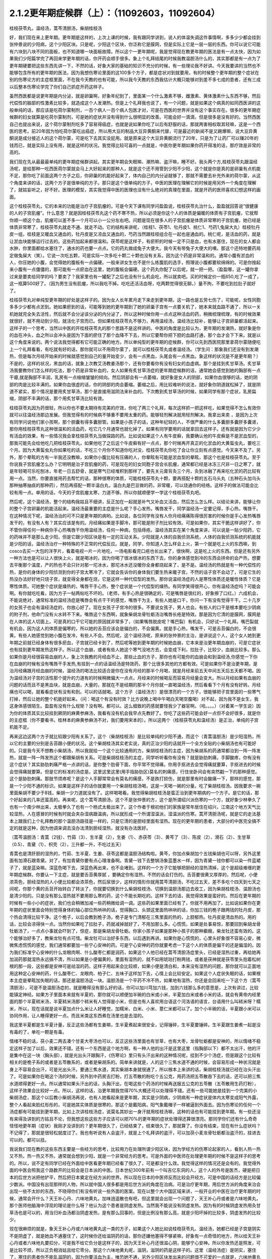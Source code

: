 2.1.2更年期症候群（上）：（11092603，11092604）
=============================================

桂枝茯苓丸，温经汤，蒿芩清胆汤，柴胡桂枝汤

好，我们现在来上更年期。更年期是这样的，上次上课的时候，我有跟同学讲到，说人的体温失调这件事情啊，多多少少都会挂到张仲景说的少阳病，这个少阳区块。只是呢，少阳这个区块，你泛称它是膜网，但是实际上它是一层一层的东西。你可以说它可能有六块到八块不同的面板，也不知道哪一块面板故障。所以这个一更年期呢，我是觉得现在教更年期的医法是有一点太快，因为如果我们少阳篇学完了再回来学更年期的话，你开药会顺手很多。象上个礼拜结尾的时候我教温胆汤什么的，其实那都是有一点为了更年期硬要把这些东西先讲一下，不然的话，好象大家的基础的知识不充分的时候，有一些理论我不好讲。今天我要讲的当然也不能够包含所有的更年期的医法，因为我想伤寒论里面的这100多个方子，都是症状对到就要用，有的时候整个更年期的整个症状在别的伤寒论方的主症框里面，不在我今天教的也有可能，所以我今天教的东西我估计大概只能够对到差不多七成的患者，还有三成以后整本伤寒论学完了你们自己抓症开药这样子。

虽然西医都是说更年期是内分泌，就是卵巢啊，好象年纪到了，里面某一个什么激素不够，雌激素、黄体激素什么东西不够，然后代偿性的脑部的性激素比较多，就造成这个人发潮热。但是上个礼拜我也说了，有一个问题，就是如果这个病真的如同西医讲的这般单纯的话，那应该是吃荷尔蒙制剂，一百个病人一百个病人包医才对，可是在西医的世界并没有这个事实存在。很多的更年期症候群的妇女就算是吃荷尔蒙制剂，可是她的症状并没有得到什么很明显的改善。可能会好一滴滴，但是很多是没有好的。当然西医自己也提出来说，这个荷尔蒙制剂吃多了容易得癌症，也就是说如果你吃了以后有舒服的话，那就两害相权取其轻嘛，这是一个西医的思考。前20年因为怕吃荷尔蒙吃出癌症，所以用大豆的制品大豆异黄酮来代替，可是最近的新闻不是又踢爆嘛，说大豆异黄酮说是成分接近人的这个荷尔蒙，可是吃下去其实没屁用。就是原来这个大豆异黄酮流行了20年，只是为了让药厂可以赚20年的钱而已，就是实际上没有用，就是这样的状况。我觉得比较可喜的一点就是，中医你更年期如果你药开得准的话，那疗效是非常的高的。

我们现在先从最最最单纯的更年期症候群讲起。其实更年期会失眠嘛、潮热嘛、盗汗嘛，睡不好。我头两个方,桂枝茯苓丸跟温经汤呢，是给那种一吃西医荷尔蒙就会马上大好起来的那种人，就是这个还不用管到少阳不少阳，这个就是你是真的是卵巢有点机能不足，那你吃了前面这两个方子之后，你卵巢的机能好起来了，体内自己的内分泌就够了，那就不需要去补充外来的荷尔蒙，从这个角度来讲的话，这两个方子是很单纯的方子。那只是这个很单纯的方子，中医的医理在理解它的时候是用另外一个角度在理解了，就姑妄听之，好不好。医理的模型，其实我觉得中医的医理也没有什么绝对的真理在里面，就是开药的医师喜欢幻想这样的画面。

这个桂枝茯苓丸，它的本来的功能是治疗子宫肌瘤的，可是今天下课有同学问盈盈说，桂枝茯苓丸治什么，盈盈就回答说“很健康的人的子宫肌瘤”。什么意思？就是因桂枝茯苓丸这个药不寒不热，所以必须是你这个人的体质是偏暖的体质有子宫肌瘤，它就帮你顺一顺这个血，肌瘤可以差不多一个月可以小一公分左右吧。问题是现在很多人的子宫肌瘤是体质非常寒的子宫肌瘤，她已经是体质非常寒了，桂枝茯苓丸就走不通、就走不动。它的结构来讲呢，（桂枝1、茯苓1、牡丹皮1、桃仁1、芍药1,兔屎大丸）桂枝牡丹皮一组，桂枝是又暖血又通血的，牡丹皮是又凉血又通血的，芍药当然跟桂枝组合在一起也是通血的。桃仁呢，是活血的药，就是让淤血块能够运行过去的。这些药加起来都很温和。茯苓呢是这样子，有瘀积的时候一定不只是血，也有水塞住，现在的女人都会水肿，你里面都给水塞住了，通水的药也要一点点。它的药丸做成兔子大便大。我今天有带兔子大便大的噢。那这个还特地要药局定做兔屎大（笑）。它说一次吃五颗，可是实际一次多吃十颗二十颗也没有关系，因为这个药是非常温和的。通常小腹有淤血的人，你压她的小腹，会觉得她的腹板有一点偏硬。一般来讲女生也不是什么练腹肌的选手，照理说小腹都要软绵绵的。可是你按起来小腹有一点僵僵的，那可能有一点瘀血在这里，她的腹板会偏硬。这个药丸你配了以后呢，就一把一把。（盈盈哪，这一罐你拿过来是要卖给同学的吗？要卖了？我家里也有一罐配了之后也没有什么机会吃，所以就卖吧。买的时候定价一瓶650,吃了一成了，这一瓶算500好了。（因为男生没有肌瘤，所以我吃不掉。吃吃还活活血呀，吃两颗觉得很无聊。）量不拘，不要吃到拉肚子就好了。

桂枝茯苓丸对单纯型更年期的好处是这样子的。因为女人长年累月走下来走到更年期，这一路也是五劳七伤了，可能呢，女性同胞多多少少都有点淤到。她如果瘀到的话，可能等到她的更年期到了她的卵巢子宫有一点要关机了，她本来就血路不通了，所以一关机她就完全失去活性，然后就不会分泌该分泌的内分泌了，所以这种时候你用一点点这种活血的药，稍微梳理梳理，有的时候效果就很好，就不用动到少阳，就活化子宫而已。但如果桂枝茯苓丸不够力，再用温经汤，温经汤比较补，能够让子宫卵巢都活起来。这样子的一个思考，当然以中医的开桂枝茯苓丸的那个思路不是这样讲的。中医的角度是比较认为，更年期的发潮热，就好象是你的血在冲头，血之所以会冲头是因为下面的瘀住了那个血降不下去，所以它要帮你把下腔的血路打通，那个血才会下下来。就是以这个角度来说的。两个说法我觉得都有它可能正确的地方。所以单纯型的更年期的症候群，你可以先到西医院那里拿荷尔蒙随便吃上一个礼拜看看，有吃就有好的话，那你就可以不用荷尔蒙了，就可以桂枝茯苓丸或者温经汤。（学生问：那象我们还没有到发潮热，但是每次月经开始来的时候就感觉到自己的量开始变少，会有一点黑血，头尾会有一点黑血。象这样的状况是不是更年期？）不是的，这样的状况，黑血的话，就象上次教艾汤教姜汤那个，还有你要看你有没有妇女的血虚病。那个是挂到炙甘草汤。炙甘草汤我要教你们怎么样的吃法，那个药是非常补血的，女人如果有炙甘草汤症的更年期症候群的话，通常她会感觉到她的胸部有一点干瘪,就是胸部不丰润，乳房有一点缩缩皱皱的倾向。然后阴部会有一点萎缩，就好象是女人的阴部，如果你血很够的话，她的阴部的肉是比较丰满的。如果你血很虚的话，你的阴部的肉会萎缩。萎缩之后，用比较难听的说法，就好象你阴道就松掉了，就是阴道不紧实，那个情况是要用炙甘草汤，那个是直接用滋阴法来补血的。下次教到炙甘草汤的时候，如果同学有那个症状，乳房扁缩，阴部不丰满的话，那个用炙甘草汤比较有效。

桂枝茯苓丸因为药很轻，所以你也不要太期待有完美的疗效，你吃了两三个礼拜，每次这样抓一把这样吃，如果觉得不怎么有效你就可以往温经汤那边发展。但我觉得有的时候病不够重不要用太重的药。能够轻剂解决就用轻剂解决。我拿出来卖 ，是因为上次有同学问说他们家小孩啊，那个胆囊有得多囊胆管。如果是小孩子的话，这种年纪轻的人，不很严重的什么多囊胆多囊肝多囊肾，那你用桂枝茯苓丸这种很温和的活血药，吃它几个月通常也就化掉了。如果有同学要用的话就拿回去这样子。还有就是因为它少少有活血的效果，有一些情况我会拿桂枝茯苓丸当做探路的药。比如说如果这个人有牛皮癣，我要确认他的牛皮癣是不是淤血型的，那我可能先会给他吃几把桂枝茯苓丸，如果他吃了之后这个牛皮癣有好一点点，那个时候再开真正的化淤血的大黄蜇虫丸，要吃三个月。因为大黄蜇虫丸你如果吃的话，不吃三个月你不知道你吃对没，桂枝茯苓丸你吃了会让你立刻有点感觉。今天来不及了。另外，那个晕眩的方有一半我还没教嘛，如果你小腹比较有压痛的人，你晕眩有可能是淤血型的晕眩，那这个也是桂枝茯苓丸。至于你说我子宫肌瘤怎么办？它明明是治子宫肌瘤的药，可是现在的妇女同胞子宫会长肌瘤，通常都已经是冰冻三尺非一日之寒了，就是年轻喝可乐吃刨冰，年老一日五舒骨，就是寒气已经堆积到那样了，要先关元膏肓灸三个月，灸到冰融了再来吃化淤的药比较有用一点。当然，你要直接用药去帮忙的话，那种很寒的体质，可能桂枝茯苓丸十颗，要再搭配十颗的五石乌头丸（五种石头加乌头那种抽寒抽痰的那种药），然后再搭配一颗半温白丸，温白丸是巴豆做的药，非常暖，可以烧通你的经络。这样子的做法可能会比较有用一点。单用的话，今天的子宫肌瘤太寒，力道不够。所以你就顺便学一学这个桂枝茯苓丸吧。

然后呢，这个温经汤，整个的结构我姑且不细讲，反正加在一起就是补气又补血又活血，然后怎么怎么样。以结论来讲，能够让你的整个子宫卵巢的机能活起来。温经汤最重要的主症是什么呢？手心发热，嘴唇发干，同学温经汤一定要记得，手心热，嘴唇干。在这种情况下呢，温经汤治的可不只是更年期的病哟。比如说，各位同学有没有人你月经痛痛陈得很厉害的时候你是手心发热嘴唇发干的，有没有人有？其实应该是有的。月经痛如果是手脚冷，那可能是附子剂比较有效。可是如果你，其实干脆这样讲好了，你不管你得任何一种病你手心热嘴唇干你用温经汤，任何一种病，包括痔疮。温经汤其实在某个角度来讲，可以说是一贴少阳药，它的药味并不是那么走少阳，但是它跟少阳区块是有一定的互动关系。少阳就是人体的自我侦测系统，人体的自我侦测系统的机能就是少阳的话，温经汤治疗一种特殊的不正常的代偿反应。就是，同学，你知道人怎么样会上火，第一个就是吃上火的东西嘛，到cosco去买一大包的洋芋片，看着电视一片一片地吃，一场电影看完口疮也长出来了，很快啊，这是吃上火的东西。但是还有另外一种方法也是可以让人很快上火，就是喝冰的，因为你喝了很冰很冰的东西下去，你的身体感觉到冷的东西会拼命的会产热，想要去平衡那个温度，产的热也不会只针对那一坨冰水，那坨冰水还没暖你全身都烧起来了，是不是。温经汤的热就是有一种代偿性的热，是你的身体的少阳侦测到你的子宫太寒冷了，它就会告诉你的身体我们要生热来暖子宫，不然的话子宫不会动了，可是它生的热没办法好好地只烧子宫，就变得全身都在烧，它是这样一种代偿型的发热。那你说温经汤症的人是寒性体质还是暖性体质？它是寒性体质。可她整个症状是燥热的，嘴唇干手心热，整个症状是一个代偿型的燥热。有同学笑得很开心，你有温经汤症吗？可能会啊。有你就吃吃看，因为方子一帖两帖吃不坏的。（老师，有手心热是很确定的，可是嘴唇是很红的，好象擦了口红。）六成机会，不能说绝对，通常标准的温经汤症是嘴唇会有点干干的感觉，嘴唇干为主，有些人她是口干，你问一下有没有觉得干干。二十几岁的女孩子也会有温经汤症的，你放心好了。现在女孩子子宫冷的很多。不要说女孩子，男人也会。有些人的口干是根本要吃少阴病的附子剂，他命门没有火水转不下来。嘴唇这个东西啊，就象柴胡龙骨牡蛎汤治嘴唇长疮是特效。那是因为它清的是膜网，膜网是在人体的这人切面上。可是真的口干它可能的原因就非常多了，（如果嘴唇脱皮呢？嘴巴裂）有机会，只好试一个礼拜。嘴巴裂就有机会。因为这人的体质是偏寒的，所以她的舌苔应该会是偏白的，不会偏黄。就是手心热，嘴发干，可是舌苔偏白的，不会很黄。有些人她感觉到她小腹在发冷，有些人不会。然后呢，这个温经汤呢，原来的张仲景的主治，是讲说这个人，这个女人她到更年期之前就已经身体有很多瘀血，子宫就已经卡到了，然后呢等她到更年期的时候她血崩，它本来是治更年期血崩的，可是它症状也有挂到更年期发热这样子。所以这个血崩，或者有些人她这个寒气没地方去，会变成下利，拉肚子，比较少，血崩比较多。那么如果你是月经很容易血崩的人，象上次我教的月经血不止，那些止血的方子，那你也有可能你的血崩会和到温经汤,你感觉一下你在血崩的时候有没有嘴唇干手发热,有挂到一点的话温经汤是特效药，那个比很多其他的方都有效。可是如果你不是治更年期，是治月经痛跟月经血崩的时候，温经汤的喝法比较适合是你在没有月经的那半个月喝，就是月经来前五天中间五天后五天都不喝。因为温经汤对子宫的活性那个提升的力道有的时候稍微偏大一点点，月经来的时候喝反而容易月经量会变大。所以月经如果有血崩的问题的话而且不是黑血块，就是血崩，大量的，那就在不是经期的那半个月你就一直喝温经汤，然后看看下个月有没有好转。月经痛也可以喝，就看看症状有没有和到。可以的话就喝。这个方子（温经汤方）是很漂亮的一个方子，很能够把子宫里面的一些寒气打掉，然后让她的整个机能好起来。（问：喝这个有没有时效？比方说晚上喝中午喝白天喝空腹喝）对不起，因为我不是女生，我这身体感很陌生。盈盈有没有什么规矩？没有啊。都可以。这么细致的药感就要怪我少了器官啊。（哈。。。。）（对着某一学生说）因为你的体质其实比较挂到厥阴的麻黄参麻汤，我看有没有机会我早点先教好了。你吃了这些药可能会好一点但不会好很多，就是你的主症框（你不要看书，桂林本的麻黄参麻汤不对，我们要用宋本的）。所以这两个（桂枝茯苓丸和温经汤）是正治，单纯的子宫机能不足。

再来这边这两个方子就比较跟少阳有关系了。这个（柴胡桂枝汤）是比较单纯的少阳不通，而这个（青蒿温胆汤）是少阳湿热，所以它的主要的分别是舌苔跟小便的状况。这个柴胡桂汤其实老实说，真的正治少阳的话就开一个全方全贴的小柴胡汤也有可能好的。只是我今天不想教小柴胡汤，所以我就给一个这个比较通用的方。柴胡桂枝汤的主症，因为柴胡系的药通常都治到一阵一阵发热，就是一阵一阵发热这个都跟柴胡有关系。可是柴胡桂枝汤的主症，同学听听看你有没有？就是胁肋刺痛，手脚酸疼，你有没有这个症状？其实胁肋刺痛严格一点讲的话，是你整个肋骨下面，你平常不觉得痛，你用手抠进去会觉得痛就要算，手抠进去的时候会觉得痛就要算。但是它的标准的汤症是。这里这里这里(用手指胁肋区)莫名的刺痛感，行住坐卧间会有突然戳一下的那种感觉。这个是胁肋刺痛。那肢节烦疼呢？是这个人手脚常常会有莫名的痛感，不是跌打损伤，就是那里有时会酸痛一下，那样的感觉，那是一个少阳不通的标识。如果是这样子的话你就要用一个柴胡桂枝汤喝，这是一天喝一碗的分量。吃了柴胡桂枝汤。因我要求一碗里面柴胡不要少于8钱，柴胡一少力道就没有了。这样喝喝看。我觉得柴胡桂枝汤是蛮正治到更年期病的一个方子。是它的话，那个好起来的几率还蛮高的。再来呢，这个蒿芩清胆汤，这个不是张仲景的方，这个是所谓绍兴派伤寒的一个方，就好象少林拳久了也有一个南少林出来，太极拳久了也有一个杨式太极出来了。这个作者于根初他们的家族是常年居住在绍兴，江南这个地方天气比较湿热，人在感冒的时候有时就会夹杂湿病跟温病，所以就形成一个所谓湿温派，湿温派的伤寒。蒿芹清胆汤呢，就是它的走法基本上跟我们上个礼拜教的那个温胆汤路径是一样的，只是它清的是胆经里面有湿热。现在的更年期的患者，大部分的中医完全搞不定的就是这种，因为他调来调去没办法清到胆经湿热，就没有办法医好。

（蒿芩温胆汤：青蒿（2钱）、竹茹（3）、生半夏（2），生姜（1）、赤茯苓（3）、黄芩了（3）、陈皮（2）、滑石（2）、生甘草（0.5）、青黛（1）、枳壳（2），三升都一升，不吃过五天）

青蒿也是清肝胆的湿热的，竹茹、生半夏、生姜、茯苓这都是温胆汤结构啦。黄芩，你加点柴胡加个五钱柴胡也可以呀，另外这里面有加滑石跟青黛。对了，有加青黛你要有点心理准备啊。青黛一钱下去整锅汤象蓝墨水一样，因为青黛一钱你都可以染一件蓝裙子了，就是蓝染嘛。深蓝色喝下去，深蓝色再出来，也不会堵到。这样的一个方子它能够把胆经的湿热清掉，这个是超级难缠的更年期症候群。你要认一下主症，就是要舌苔黄厚腻 ，要确定你有湿热，不然的话会打伤的。舌苔要很黄又厚厚的，然后呢，小便浓茶色，胆经湿热的人小便比较都会浓茶色，然后尿很少，这样的情形你就用蒿芩清胆汤，不吃过五天，差不多吃个四天到七天之间呢，你那个黄的舌苔开始转白了转淡了，你就要切换到什么柴胡桂枝汤、切换到温胆汤那边去收工，因为柴胡桂枝汤、温胆汤也是清少阳的。只是没有那么湿热就不要用那么寒的药，这个不能长期吃的。这样下去的话，我觉得效果是蛮好的。然后在更年期的时候有一些小小的症状，我们也会稍微加减一些药稍微给调一调。这些药如果里面已经有了，你就不用再加了。比如说如果你在更年期的症状里面会特别觉得身体的轴心部位热哄哄的话，觉得胸口、头颈这里面热哄哄的话，你加三钱的桅子跟两钱的牡丹皮，那个热会清得比较干净。这个桅子，以后会教到桅子汤，桅子是专门清郁在三焦里面的热的，上腔郁热。牡丹皮是清血热的。用的话，比较会凉得快一点。当然你如果吃了拉肚子，药就减掉就好了，不用加那么多。心慌慌，如果是处事易惊，那要回到柴胡龙骨牡蛎汤了，一点点小事就会吓到了，惊症，那是柴胡龙骨牡蛎。你家小孩子如果是那种小孩子的那种癫癎，柴龙牡还蛮有效的。这个能够治好多了，教柴龙牡有点可惜。柴龙牡可以治好多东西，以后遇到再讲。如果你是心慌慌的，心里头好象很不容易心安，微微焦虑慌慌的感觉，我们通常都要加一些宁心安神的药。可是宁心安神的药你就要考虑一下这个人的体质是偏干的还是偏湿的。因为我们标准宁心安神的什么龙眼肉啊、什么酸枣仁都是润药，如果这个人他已经在蒿芩清胆汤症里头，已经是湿热过重，再给她再加润药那就湿热永远搞不清，所以如果是小便偏黄的，里面有湿热的，就不如用琥珀打粉两钱，或者是茯神就是茯苓里头抱着松树根的那一段，这些都是安神可是祛湿的药。这样子用起来会比较顺，如果小便是清白和，本来没有湿热的问题，那你就可以正面地用这种定心安神的药，什么酸枣仁、龙眼肉、柏子仁、五味子这样加下去，心情上会比较安定。如果这个人症状失眠的话，如果根本主症是晕眩加失眠的话，那还是温胆汤这一块。温胆汤是一个平药不冷不热，如果地有湿热，你还是会回来吃一下这个方（蒿芩清胆汤），可是不是温胆汤症的，就是睡得没有那么好的话，你可以加川芎加六钱，加到六钱那么多的意思是，上次有讲过，比较能镇定神经。如果方子里面本来就有半夏的，那你就可以顺便加半碗的白米或小米，半夏加白米或者小米的话，就会有黄帝内经里面的那个半夏秫米汤，半夏秫米汤那个秫米有人觉得是小米，但是也有人喜欢用台语这个河洛语的语言，台语用什么叫秫米呀？糯米，所以，现在话就是说半夏加点什么米让人好睡觉，加糯米、白米、小米、薏仁米都可以了。加个小半碗的话，半夏跟小米可以协同作用，让人睡得更好一点。而且米类这东西煮在汤里也是去湿的。

我这里半夏都是生半夏计量，反正这些汤都有生姜嘛，生半夏煮起来很安全，记得锤碎，生半夏要锤碎。生半夏跟生姜煮一起是没有毒的了，单吃一颗是有毒。

情绪不稳的话，茯小麦二两去凑个甘麦大枣汤也可以，反正这些汤里面也有甘草，也有大枣，龙骨牡蛎都是安神的，所以情绪不稳定这样子加了以后，效果还不错。还有一个东西是这个地方啊，有一种人他的出汗是这里这里（指胸部以下）都不太出汗，他的汗是集中在这一块（胸头部），就是光出头汗跟胸汗，《伤寒论》里只有头汗出来的这种情况呢，挂到不少个汤症，但是跟这个比较有相关的是桅子系的或者是五苓散系的，或者是柴胡系的。简单来讲就是，人的这个三焦水道不通的时候，会容易形成一种状况就是身上不容易会出汗，可是光出头汗。要通三焦水道，其实柴胡本身就很通了，所以根本上来讲的话，柴胡桂枝汤就已经在治头汗出了。可是如果你在喝这个汤的时候，另外到中药房去打粉，打五苓散的粉吃个五公克，用药汤把五苓散吞下去的话，还可以把三焦水道顺得更好一点。所以通常如果头汗出的话，头胸汗出，在喝这些个药汤的时候再送服五公克的五苓散（五苓散用生药打粉），这样子效果会比较好一点。所以，这样的话，治更年期我觉得70%大概还可以处理得不错。还有一些可能她是挂到一个完美的小柴胡汤症，那这个以后教小柴胡汤再说，也有人她看起来是更年期，其实是少阴病，少阴病有一种症状是体内太寒变成阳气外露，整个人看起来脸红彤彤的，可是她其实体质是很寒的，那这个是戴阳病，阳气象戴帽子一样被逼到外面去。因为伤寒论的任何一个汤症都有可能挂到更年期，比如上次讲桂枝汤症，说莫名其妙出一身汗就用桂枝汤嘛，这种的话也有可能挂到更年期。有一些还没有来得及讲到的方姑且不论，但我想这些这些方子应该可以把70%的更年期的症状处理得还算很漂亮。那同学你们还有什么奇奇怪怪地更年期（症状）我刚才没讲到的？更年期很久了，已经结束了，结束很久了，那就算了。你没有结束，现在有什么症状吗？不记得了，那就是很轻松就度过了。我也有听说有人会盗汗，就是上个礼拜讲的盗汗，可以加茯小麦龙骨牡蛎都治盗汗的，挂进去可以的。都可以挂。

我说我们现在教的这些东西主要是一些经方的思考，比较用力在处理所谓少阳区块，因为学经方的伤寒论起家的人，看到人热一热又不热，热一热又不热，通常就会想到少阳，就是一个非常经方的思考。可是外面的中医师在处理更年期的时候不是这样子的思考的。所以，说不定有同学已经在外面给中医看更年期已经看了很久了，可是都没什么效。我觉得这样的情况还是会有的。我觉得外面的中医会照我这个路数开的比较会是日本派的中医。日本世纪300年前有一个叫吉亿东洞的人，这个人的外号是医杰，硬是把日本的后世方派把他铲平，然后把日本奠定在经方派的世界。所以现在日本的中医师反而比较会开经方。可是中国的话经方是比较偏少数派。中国没有出现那样的人物，所以就中国人很多都是用后世方派的角度在治病。可是治疗更年期，用后世方派的角度来治会出现一些不太妙的东西，不晓得你们有没有听说一些外面的医案。现在以整个大中国区域来讲，一般开业的中医在治疗更年期的时候，通常会开什么？天王补心丹、六味地黄丸，加味逍遥散也有吧，但这里就会出现一个问题了，天王补心丹或者是六味地黄丸，那个医师他脑海中浮现的理论是什么呀？他认为这个患者是阴虚发热。当然我不能说没有阴虚发热。因为有的时候阴虚发热用灸甘草汤也是可以的，用当归补血汤都治阴虚发热，是有那么回事的，但是比例没有那么高，就是少阳坏掉的比较多，阴虚发热的比较少。

现在很麻烦的就是，象天王补心丹或六味地黄丸这一类的方子，如果这个人她比如说桂枝茯苓丸、温经汤，她都已经是子宫是阴实不是阴虚了，就是她血不通塞住了，这时候你还给滋阴药的话，那你还嫌他塞得不够紧嘛，好象有一点奇怪的地方，所以给天王补心丹或者六味地丸要扣分，可是我不给它负分是这样子的，因为天王补心丹还很滋心阴，能够宁心安神。所以你发热还是照发，可是比较不烦，所以正负相消姑且给它零分。那这个六味地黄丸呢，滋阴，滋阴的药是这样子的。这里（温经汤症）是阴实，塞住了，塞住的患者你不能乱滋阴的，因为你要活血为主，唯恐她不通，另外少阳区块发出来的问题很不可爱的一点就是，六味地黄丸用滋阴药全部都不会通少阳，会让少阳卡得很死的。你如果要通少阳的话，你用附子剂那种补命门的药勉强可以走一点少阳，可是补肾药能走少阳的问题就是有一个，我讲一个层次给你听你就会明白，比如说，如果你用的药方里面是以附子为主轴的，如果你是以附子为主轴的药的话，原则上附子暖的这个命门火，它的那个药气是沿着脊椎骨跟膀胱经上来的，没有分化到少阳这边来。比如说真武汤你吃了它药性就是从背脊部直接上来的。可是如果你要把真武汤拉到少阳话，可不可以呢？可以的，就是附子剂里面你再放一些黄芪，黄芪的药性是补少阳的。我说附子是小孩子嘛，黄芪是老公公嘛，老公公牵着孙子出去散步，那还是孙子跟老公公多一点嘛。黄芪进来了之后，附子就会被拉到比较偏少阳。可是黄芪这么走少阳，但如果黄芪跟地黄同用呢？全部回到督脉，严格来讲不是督脉，是督脉两侧的华佗夹脊，就是黄芪地黄同用的时候地黄赢，就是会这样拉来拉去的。所以天王补心丹或者六味地黄丸都是重地黄剂，基本上入不了少阳，就是往少阳的药性都会被拐回来，可是六味地黄丸里面的那些药其实对于调整内分泌还是好的了，所以正负相消也姑且给它零分好了。

至于说加味逍遥散，有的时候会有效，因为逍遥散是柴胡剂嘛，里面加味都是加牡丹皮跟桅子嘛，所以它也清少阳郁热，它一滴滴的柴胡，我如果是开柴胡桂枝汤的话柴胡都8钱起跳嘛，逍遥散柴胡大概一钱半左右吧，所以它还是有一滴滴可以清到少阳的，但是不强，因为柴胡一钱两钱的剂量它是走肝经，不是走少阳，柴胡是大剂量才会入少阳。但是它多少还是会有效，所以加味逍遥散姑且给它三十分好了。至于说四物汤的话，四物汤对于这类活血是有用，可是四物汤也完全不走少阳，这样子的。所以我觉得外面的中医就是加加减减，当然我们下次要讲的灸甘草汤，真正阴虚的，我说乳房干瘪、阴道萎缩，灸甘草汤还是有用，真正阴虚的还是有一点点的。（学生：我想到一个，我有朋友是刚开始更年期，本来是一个月来一次嘛，她有时候一个月会来一天，然后过一阵子会再来一次，有时候一个月也没有来，乱掉了。更年期经期混乱）这个时候还没有到发潮热的时候，这个经期混乱还在温经汤附近，有小瘀血用桂枝茯苓丸顺一顺还不错的。另外还有开四物汤什么的，姑且给它十分十五分哪。

所以外面的中医这样子开的话，这些分数相加起来除一除，大概平均可以十分吧，我这边的方子分数大概给到七十分，那各位同学初学者啊，医术能够比外面的中医好七倍也不错的了，我觉得外面的中医开更年期那么喜欢用滋阴药啊，其实是一个很要不得的一件事情。而这件事情其实也是当初吉亿东洞之所以要灭掉后世方派的最大理由。他说后代方派是阴阳医，就是他随随便便地糊弄出一套理论，然后依照他捏造出来的理论在开药，就象是更年期发热，她可能明明是少阳区块的某一块面板坏掉了，可是那个医生会说你发热你阴虚，这个不对的。阴虚发热是持续稳定地一整天都在发烦的，没有这样子一阵一阵的，那个不一样。但也不能说没有一阵一阵的，但大部分是完全不同。标准的阴虚发热是当归补血汤，这症状是完全不一样的。阴虚发热的天王补心丸那个症状是完全不一样的。但是我觉得医生沉迷在医理里面是非常危险的事情，就是我自己觉得要捏造一个阴虚发热的理论，然后就拼命的开滋阴药，要把那个人塞住。所有的算命先生般的医生，就象你去外给算命先生看命，算命先生要说什么话才不会穿帮啊？都有些标准版本嘛，所以不会穿帮。这些都是阴阳之说，都是胡说八道的。

所以象这些这些都是走到今天后代方派的医生必须要面临的很难的问题，因为现在的科班教育出来的有照中医啊，很多人是已经严重地被这些捏造过的医理污染的头脑，他照着他学的教科书来开药，可他教科书本身是掰出来的。之所以我们回到古方派来开药，就是不要太讲医理，照主症开，它的疗效就可能要比外面的医生好很多。那个医到扁桃脉发炎，可以到八十分左右疗效。你开少阴药，噢你发炎，开一大堆板兰根，龙胆草一大堆消炎药，完全颠倒了开，错得一塌糊涂。现在中医基本理论的毛病还是很麻烦，如果你这些方子学一学，当然最好是你能够先在自己身上或得熟人身上能够揣摩揣摩`，开一开把她更年期搞好了，那你搞好一两个人之后，你心里头有个底了，药的药感出来了，那你就可以，我这样讲是在鼓励无照开业嘛，你可以跟你周遭的贵妇们，如果有人正在苦恼于更年期的，你就可以说，我叫其实对更年期是有一个秘方的，其实也不是真的开秘方，是看症开药的，我等闲也不出手给人看的，（当然无照等闲出手就抓去关了，哈哈哈）， 那你就说，我这药包给你回去煮了吃，我这药先不收你钱，如果你医好了，你想想看这件事对你有多少的价值，你包个稍微大一点的红包给我就好了。我觉得能够搞好一个人的更年期也应该能值一两万块吧，应该那个折磨值一两万块才对吧。这样子的话你就在你的婆婆妈妈圈里面，女人病最好女人去医，偶尔出手一下就一两万块零用钱入账，那这样也不错嘛。至于你买药多便宜你不要告诉她嘛。秘方嘛。这样开法也是蛮安全的，而且疗效上也是比较好一点。

张启宣助教，你妈有吃温胆汤吗？助教给我看他妈妈的更年期药，滋阴药太多了，他妈妈的症状来讲，又是失眠又是晕眩的，其实非常偏少阳的，可是那个医生开药的手法就是不能脱出那个滋阴的想法，一直要清热凉血，明明血都已经冻结了还要清热凉血。

你刚才说什么？心悸的路数多，首先我要问你，他的心悸有没有办法直接从听诊器听到心跳不规律？基本上心悸用这个块的药会有一点用，但是不会极端有用，因为心悸最好能够抓到主症，心悸最常的主症是四个，一个是真武汤，一个是小建中汤，一个是灸甘草汤，然后还有一个是平胃散。平胃散是时方，就是脾胃太湿了，所以心也被闷住了。心悸开下去最常有效的是，少阴真武汤本来主症试不是心悸呀，那种头重脚轻的心悸。然后小建中汤的话呢，其实主症跟炙甘草汤会有一点像，小建中汤也是比较会发热、手心发烫的那种体质，那个是气血虚的心悸。炙甘草汤根本是直接治那个心跳不规律的，那个可能下个礼拜会教到炙甘草汤，平胃散是湿气，湿气的心悸，要开平胃散的话你要把脉的技术好一点。湿气的脉是这样子的，从前我们还在听那个录音带的时代，那个放录音带的机器按一个钮它会卡嚓会弹出来，可是有一种机器比较高级，那个门弹出来没有那么快，是液压还是油压，会这样，噢-------弹出来，正常的脉是这样piapiapia，湿气的脉是这样的脉，老那么一个粘粘的感觉在里头，如果你能够把得出这个脉的话，那心悸开平胃散比较有效。但是因为你的问题本身是喝豆浆比较会好，那个有可能还是内分泌的问题，内分泌的问题还是头两个方子，让她子宫活活血呀。内分泌顺了，说不定就没问题了。但是这两个方子的主症都不是心悸。

我是说我们中医的阴阳虚实，能量的部分叫阳，物质的部分叫做阴；一个人的体质呢，有些比较少的人是阳实而阴虚，怎么叫阳实而阴虚？这个人能量的部分太多，可是物质的部分不够，比较多的阳实阴虚的体质是在小朋友身上可以看见。就是他很有力气一直玩一直叫，可是他的身体是很小的，阴的部分不多。可是呢等到人年纪大一些，比较有一些耗损了，就容易进到阳虚阴实的体质，就是他的能量很不够，如果阳虚到极点的话，这个人就变成阴实，阴的部分太充实，就是他的能量没有办法带动他的身体了，身体就会怎么样，轻的肥胖水肿，重了就是长癌了，没有能量通在里面，所以整个人塞住了、闷住了，然后开始身上长大坨大坨的东西了，那就是阴实之病。如果一个人是阴实的病，代表他的身体阴的部分已经太多了，已经塞住了，而他没有足够的能量来打通这些东西，这种情况下一定要开补阳的药才能帮他的身体通畅，这个时候你如果还开滋阴的药的话，就会让他的身体更塞，所以阴实的情况是不适合滋阴的。但是这个阴阳虚实的说法我觉得比较要紧的一个关键，在于张仲景治虚劳的一个法则里面，就是一个人阴阳两虚时候，虽然他的主症常常是有发热发烦的现象，可是你却要先补阳，因为阴阳两虚的人，你不先补充能量的阳，他身体不能自己抓营养进来，他身体不能自己滋阴，所以阴阳两虚的人，如果你只是滋阴的话，他的整个系统就会因为阴滋的太多就关掉了，就当掉了。

所以，阴阳两虚一定要先补阳，也是张仲景的一个条文，就是说一个人他的阴阳两虚，他脚抽筋，要先吃甘草干姜汤，恢复他的阳气，再吃芍药甘草汤恢复他的阴气，这是伤寒论里面一个重要的顺序。相反的话，后代中医派有几路的流派是比较喜欢先开滋阴药的，那我们今天事隔一千年我们临床上再来做反省的话，阴阳两虚的开滋阴药是有一些毛病在，能够让能量的身体先顾好，这个能量能抓他要的营养来补强你的物质的身体，那这个角度还是比较好的。就象我们上次讲的，骨质疏松是不是阴虚呀，因为骨质嘛，物质的部分没有，可是治骨质疏松的那个桂枝加术附汤，是一个补阳的药，因为你要补强他骨头的能量，骨头才能抓得住钙，这也关系到我们之前讲到中医跟一般西医的那个营养学的不一样。因为你要说营养学的话，苹果多营养啊，很好呀，就是它每一个成分都是好的，可是中医却觉得能量的层面它是不通畅的。要说有效成分的话，象我们敷脸用白芷，可是你给它做西医的成分化验的话，白芷里面的成分都是会让人黑的，为什么它能够白？因为用中医的角度来说，它打通脸部的足阳明胃经，足阳明胃经打通了人就白了，可这是一个能量的身体，不是一个物质上的化学反应。所以同一个药物，中医的开药思路里面跟西医的化学检测，往往会相反的。就象我学西医的朋友说呀，你们中医怎么用地黄补肾呢？地黄等于是各类重金属的集大成，肾死定了。我说我们中医不知道这个事呀，很补呀。大家的观察的角度是不一样的。我觉得阴阳虚实的话题以后讲的话还是要讲，因为今天还在教张仲景医学，所以我不太碰触阴阳虚实这一块。可是如果以后多再教点后世方派的开药的手法的时候，阴阳虚实在五脏之间怎么传来传去，还是有另外一套规律要处理的。

下个礼拜就可以讲麻黄汤系了，炙甘草汤，芍药甘草汤，然后欠着你的胸口绞痛。
